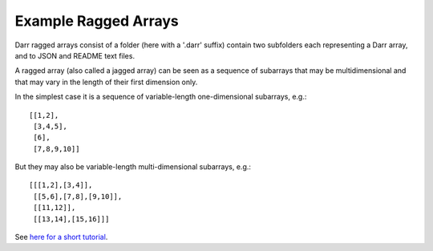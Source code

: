 Example Ragged Arrays
=====================
Darr ragged arrays consist of a folder (here with a '.darr' suffix) contain two
subfolders each representing a Darr array, and to JSON and README text files.

A ragged array (also called a jagged array) can be seen as a sequence
of subarrays that may be multidimensional and that may vary in the length of
their first dimension only.

In the simplest case it is a sequence of variable-length one-dimensional
subarrays, e.g.::

  [[1,2],
   [3,4,5],
   [6],
   [7,8,9,10]]

But they may also be variable-length multi-dimensional subarrays, e.g.::

  [[[1,2],[3,4]],
   [[5,6],[7,8],[9,10]],
   [[11,12]],
   [[13,14],[15,16]]]

See `here for a short tutorial
<https://darr.readthedocs.io/en/latest/tutorialraggedarray.html>`__.